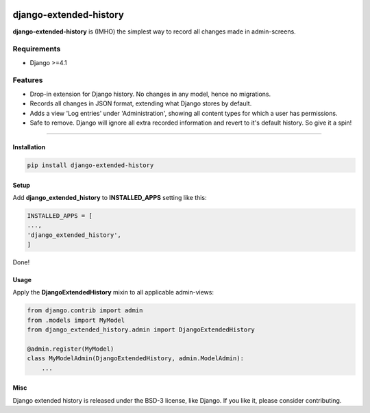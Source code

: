 |PyPI|

.. |PyPI| image:: https://img.shields.io/pypi/pyversions/Django.svg?style=plastic
   :target: https://pypi.python.org/pypi/django-extended-history
|PyPI download month|

.. |PyPI download month| image:: https://img.shields.io/pypi/dm/django-extended-history.svg
   :target: https://pypi.python.org/pypi/django-extended-history/


django-extended-history
========================

**django-extended-history** is (IMHO) the simplest way to record all changes made in admin-screens.

=============
Requirements
=============

- Django >=4.1

=============
Features
=============

-  Drop-in extension for Django history. No changes in any model, hence no migrations.
-  Records all changes in JSON format, extending what Django stores by default.
-  Adds a view 'Log entries' under 'Administration', showing all content types for which a user has permissions.
-  Safe to remove. Django will ignore all extra recorded information and revert to it's default history. So give it a spin!

=============


------------
Installation
------------

.. code-block::

    pip install django-extended-history

------------
Setup
------------

Add **django_extended_history** to **INSTALLED_APPS** setting like this:

.. code-block:: python

    INSTALLED_APPS = [
    ...,
    'django_extended_history',
    ]

Done!

------------
Usage
------------

Apply the **DjangoExtendedHistory** mixin to all applicable admin-views:

.. code-block:: python
    
    from django.contrib import admin
    from .models import MyModel
    from django_extended_history.admin import DjangoExtendedHistory
    
    @admin.register(MyModel)
    class MyModelAdmin(DjangoExtendedHistory, admin.ModelAdmin):
        ...

------------
Misc
------------

Django extended history is released under the BSD-3 license, like Django. If you like it, please consider contributing.
